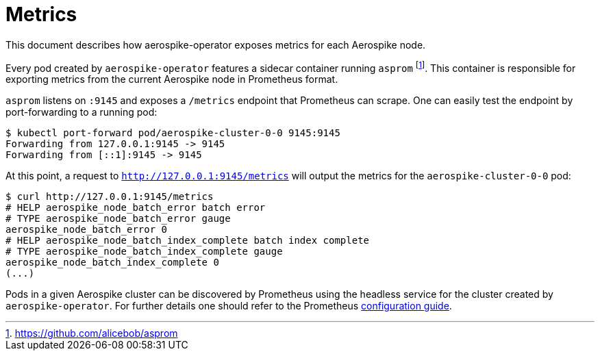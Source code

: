 = Metrics
This document describes how aerospike-operator exposes metrics for each Aerospike node.
:icons: font
:toc:

Every pod created by `aerospike-operator` features a sidecar container running
`asprom` footnote:[https://github.com/alicebob/asprom]. This container is
responsible for exporting metrics from the current Aerospike node in Prometheus
format.

`asprom` listens on `:9145` and exposes a `/metrics` endpoint that Prometheus
can scrape. One can easily test the endpoint by port-forwarding to a running
pod:

[source,bash]
----
$ kubectl port-forward pod/aerospike-cluster-0-0 9145:9145
Forwarding from 127.0.0.1:9145 -> 9145
Forwarding from [::1]:9145 -> 9145
----

At this point, a request to `http://127.0.0.1:9145/metrics` will output the
metrics for the `aerospike-cluster-0-0` pod:

[source,bash]
----
$ curl http://127.0.0.1:9145/metrics
# HELP aerospike_node_batch_error batch error
# TYPE aerospike_node_batch_error gauge
aerospike_node_batch_error 0
# HELP aerospike_node_batch_index_complete batch index complete
# TYPE aerospike_node_batch_index_complete gauge
aerospike_node_batch_index_complete 0
(...)
----

Pods in a given Aerospike cluster can be discovered by Prometheus using the
headless service for the cluster created by `aerospike-operator`. For further
details one should refer to the Prometheus
https://prometheus.io/docs/prometheus/latest/configuration/configuration/#%3Cdns_sd_config%3E[configuration guide].
